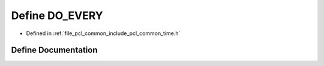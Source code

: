 .. _exhale_define_common_2time_8h_1abfe958da8833edbe74250507adc61635:

Define DO_EVERY
===============

- Defined in :ref:`file_pcl_common_include_pcl_common_time.h`


Define Documentation
--------------------


.. doxygendefine:: DO_EVERY
